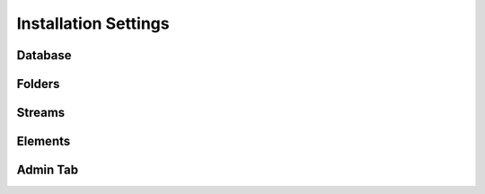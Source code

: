 Installation Settings
=====================

Database
--------

Folders
-------

Streams
-------

Elements
--------

Admin Tab
---------
